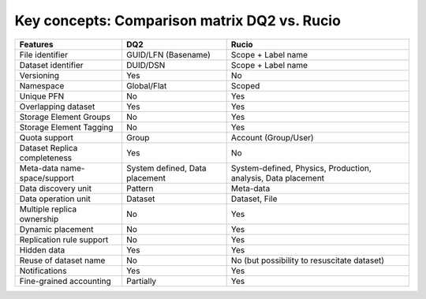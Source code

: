 ---------------------------------------------
Key concepts: Comparison matrix DQ2 vs. Rucio
---------------------------------------------

============================  ==============================  =============================================================
Features                      DQ2                             Rucio
============================  ==============================  =============================================================
File identifier               GUID/LFN (Basename)             Scope + Label name
Dataset identifier            DUID/DSN                        Scope + Label name
Versioning                    Yes                             No
Namespace                     Global/Flat                     Scoped
Unique PFN                    No                              Yes
Overlapping dataset           Yes                             Yes
Storage Element Groups        No                              Yes
Storage Element Tagging       No                              Yes
Quota support                 Group                           Account (Group/User)
Dataset Replica completeness  Yes                             No
Meta-data name-space/support  System defined, Data placement  System-defined, Physics, Production, analysis, Data placement
Data discovery unit           Pattern                         Meta-data
Data operation unit           Dataset                         Dataset, File
Multiple replica ownership    No                              Yes 
Dynamic placement             No                              Yes
Replication rule support      No                              Yes
Hidden data                   Yes                             Yes
Reuse of dataset name         No                              No (but possibility to resuscitate dataset)
Notifications                 Yes                             Yes
Fine-grained accounting       Partially                       Yes
============================  ==============================  =============================================================





